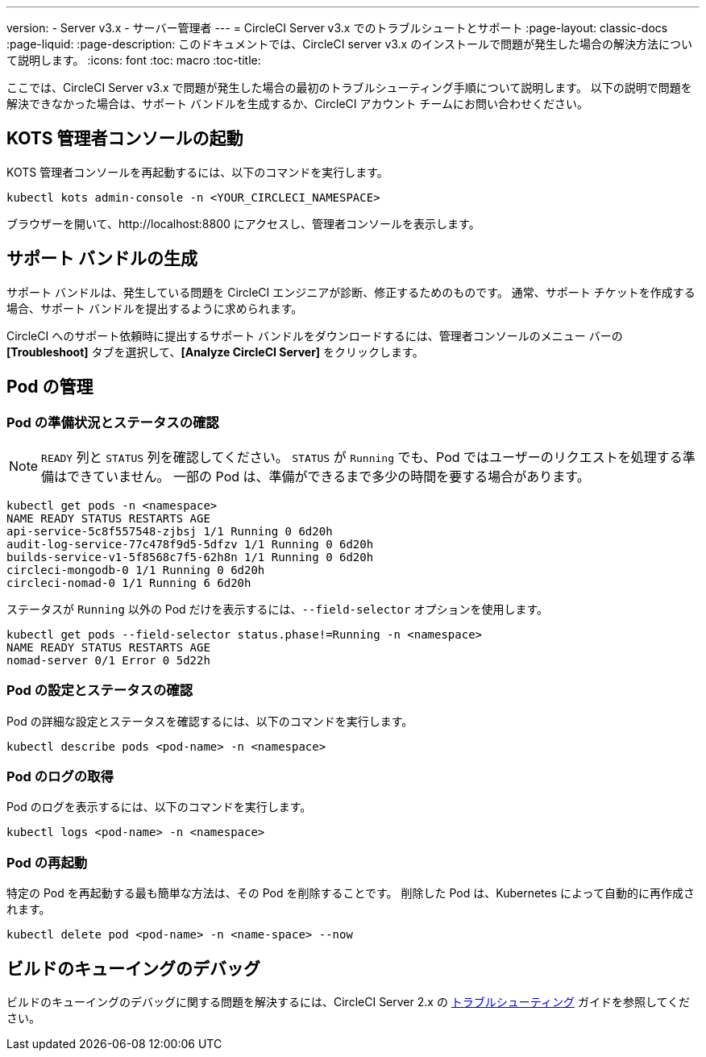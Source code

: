 ---
version:
- Server v3.x
- サーバー管理者
---
= CircleCI Server v3.x でのトラブルシュートとサポート
:page-layout: classic-docs
:page-liquid:
:page-description: このドキュメントでは、CircleCI server v3.x のインストールで問題が発生した場合の解決方法について説明します。
:icons: font
:toc: macro
:toc-title:

ここでは、CircleCI Server v3.x で問題が発生した場合の最初のトラブルシューティング手順について説明します。 以下の説明で問題を解決できなかった場合は、サポート バンドルを生成するか、CircleCI アカウント チームにお問い合わせください。

toc::[]

## KOTS 管理者コンソールの起動

KOTS 管理者コンソールを再起動するには、以下のコマンドを実行します。

[source,bash]
----
kubectl kots admin-console -n <YOUR_CIRCLECI_NAMESPACE>
----

ブラウザーを開いて、http://localhost:8800 にアクセスし、管理者コンソールを表示します。

## サポート バンドルの生成
サポート バンドルは、発生している問題を CircleCI エンジニアが診断、修正するためのものです。 通常、サポート チケットを作成する場合、サポート バンドルを提出するように求められます。

CircleCI へのサポート依頼時に提出するサポート バンドルをダウンロードするには、管理者コンソールのメニュー バーの *[Troubleshoot]* タブを選択して、*[Analyze CircleCI Server]* をクリックします。

## Pod の管理

### Pod の準備状況とステータスの確認
NOTE: `READY` 列と `STATUS` 列を確認してください。 `STATUS` が `Running` でも、Pod ではユーザーのリクエストを処理する準備はできていません。 一部の Pod は、準備ができるまで多少の時間を要する場合があります。

[source,bash]
----
kubectl get pods -n <namespace>
NAME READY STATUS RESTARTS AGE
api-service-5c8f557548-zjbsj 1/1 Running 0 6d20h
audit-log-service-77c478f9d5-5dfzv 1/1 Running 0 6d20h
builds-service-v1-5f8568c7f5-62h8n 1/1 Running 0 6d20h
circleci-mongodb-0 1/1 Running 0 6d20h
circleci-nomad-0 1/1 Running 6 6d20h
----

ステータスが `Running` 以外の Pod だけを表示するには、`--field-selector` オプションを使用します。

[source,bash]
----
kubectl get pods --field-selector status.phase!=Running -n <namespace>
NAME READY STATUS RESTARTS AGE
nomad-server 0/1 Error 0 5d22h
----

### Pod の設定とステータスの確認
Pod の詳細な設定とステータスを確認するには、以下のコマンドを実行します。

[source,bash]
----
kubectl describe pods <pod-name> -n <namespace>
----

### Pod のログの取得
Pod のログを表示するには、以下のコマンドを実行します。

[source,bash]
----
kubectl logs <pod-name> -n <namespace>
----

### Pod の再起動
特定の Pod を再起動する最も簡単な方法は、その Pod を削除することです。 削除した Pod は、Kubernetes によって自動的に再作成されます。

[source,bash]
----
kubectl delete pod <pod-name> -n <name-space> --now
----

## ビルドのキューイングのデバッグ
ビルドのキューイングのデバッグに関する問題を解決するには、CircleCI Server 2.x の https://circleci.com/docs/ja/2.0/troubleshooting/?section=server-administration#debug-queuing-builds[トラブルシューティング] ガイドを参照してください。